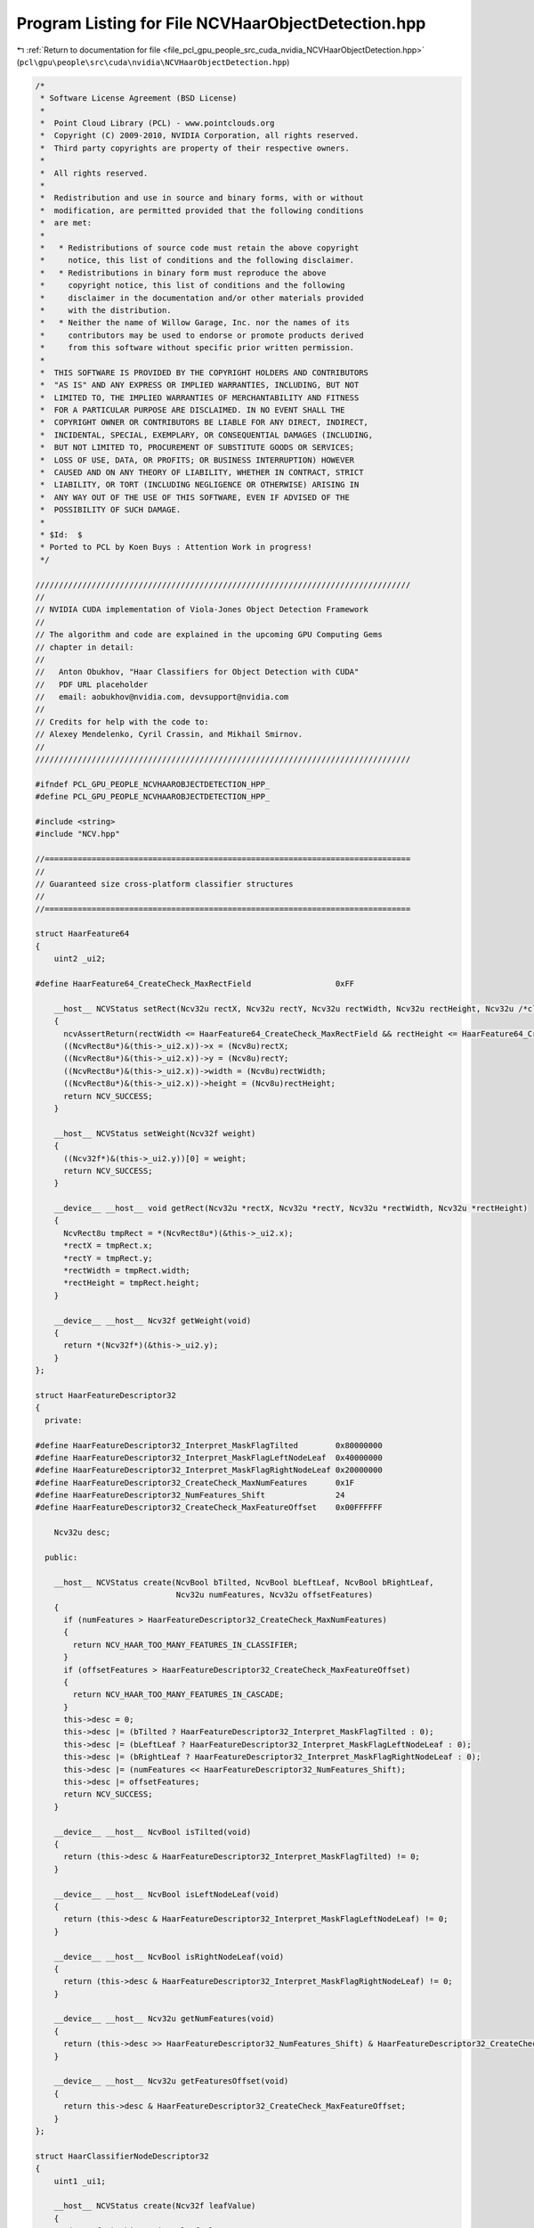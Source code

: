 
.. _program_listing_file_pcl_gpu_people_src_cuda_nvidia_NCVHaarObjectDetection.hpp:

Program Listing for File NCVHaarObjectDetection.hpp
===================================================

|exhale_lsh| :ref:`Return to documentation for file <file_pcl_gpu_people_src_cuda_nvidia_NCVHaarObjectDetection.hpp>` (``pcl\gpu\people\src\cuda\nvidia\NCVHaarObjectDetection.hpp``)

.. |exhale_lsh| unicode:: U+021B0 .. UPWARDS ARROW WITH TIP LEFTWARDS

.. code-block:: cpp

   /*
    * Software License Agreement (BSD License)
    *
    *  Point Cloud Library (PCL) - www.pointclouds.org
    *  Copyright (C) 2009-2010, NVIDIA Corporation, all rights reserved.
    *  Third party copyrights are property of their respective owners.
    *
    *  All rights reserved.
    *
    *  Redistribution and use in source and binary forms, with or without
    *  modification, are permitted provided that the following conditions
    *  are met:
    *
    *   * Redistributions of source code must retain the above copyright
    *     notice, this list of conditions and the following disclaimer.
    *   * Redistributions in binary form must reproduce the above
    *     copyright notice, this list of conditions and the following
    *     disclaimer in the documentation and/or other materials provided
    *     with the distribution.
    *   * Neither the name of Willow Garage, Inc. nor the names of its
    *     contributors may be used to endorse or promote products derived
    *     from this software without specific prior written permission.
    *
    *  THIS SOFTWARE IS PROVIDED BY THE COPYRIGHT HOLDERS AND CONTRIBUTORS
    *  "AS IS" AND ANY EXPRESS OR IMPLIED WARRANTIES, INCLUDING, BUT NOT
    *  LIMITED TO, THE IMPLIED WARRANTIES OF MERCHANTABILITY AND FITNESS
    *  FOR A PARTICULAR PURPOSE ARE DISCLAIMED. IN NO EVENT SHALL THE
    *  COPYRIGHT OWNER OR CONTRIBUTORS BE LIABLE FOR ANY DIRECT, INDIRECT,
    *  INCIDENTAL, SPECIAL, EXEMPLARY, OR CONSEQUENTIAL DAMAGES (INCLUDING,
    *  BUT NOT LIMITED TO, PROCUREMENT OF SUBSTITUTE GOODS OR SERVICES;
    *  LOSS OF USE, DATA, OR PROFITS; OR BUSINESS INTERRUPTION) HOWEVER
    *  CAUSED AND ON ANY THEORY OF LIABILITY, WHETHER IN CONTRACT, STRICT
    *  LIABILITY, OR TORT (INCLUDING NEGLIGENCE OR OTHERWISE) ARISING IN
    *  ANY WAY OUT OF THE USE OF THIS SOFTWARE, EVEN IF ADVISED OF THE
    *  POSSIBILITY OF SUCH DAMAGE.
    *
    * $Id:  $
    * Ported to PCL by Koen Buys : Attention Work in progress!
    */
   
   ////////////////////////////////////////////////////////////////////////////////
   //
   // NVIDIA CUDA implementation of Viola-Jones Object Detection Framework
   //
   // The algorithm and code are explained in the upcoming GPU Computing Gems
   // chapter in detail:
   //
   //   Anton Obukhov, "Haar Classifiers for Object Detection with CUDA"
   //   PDF URL placeholder
   //   email: aobukhov@nvidia.com, devsupport@nvidia.com
   //
   // Credits for help with the code to:
   // Alexey Mendelenko, Cyril Crassin, and Mikhail Smirnov.
   //
   ////////////////////////////////////////////////////////////////////////////////
   
   #ifndef PCL_GPU_PEOPLE_NCVHAAROBJECTDETECTION_HPP_
   #define PCL_GPU_PEOPLE_NCVHAAROBJECTDETECTION_HPP_
   
   #include <string>
   #include "NCV.hpp"
   
   //==============================================================================
   //
   // Guaranteed size cross-platform classifier structures
   //
   //==============================================================================
   
   struct HaarFeature64
   {
       uint2 _ui2;
   
   #define HaarFeature64_CreateCheck_MaxRectField                  0xFF
   
       __host__ NCVStatus setRect(Ncv32u rectX, Ncv32u rectY, Ncv32u rectWidth, Ncv32u rectHeight, Ncv32u /*clsWidth*/, Ncv32u /*clsHeight*/)
       {
         ncvAssertReturn(rectWidth <= HaarFeature64_CreateCheck_MaxRectField && rectHeight <= HaarFeature64_CreateCheck_MaxRectField, NCV_HAAR_TOO_LARGE_FEATURES);
         ((NcvRect8u*)&(this->_ui2.x))->x = (Ncv8u)rectX;
         ((NcvRect8u*)&(this->_ui2.x))->y = (Ncv8u)rectY;
         ((NcvRect8u*)&(this->_ui2.x))->width = (Ncv8u)rectWidth;
         ((NcvRect8u*)&(this->_ui2.x))->height = (Ncv8u)rectHeight;
         return NCV_SUCCESS;
       }
   
       __host__ NCVStatus setWeight(Ncv32f weight)
       {
         ((Ncv32f*)&(this->_ui2.y))[0] = weight;
         return NCV_SUCCESS;
       }
   
       __device__ __host__ void getRect(Ncv32u *rectX, Ncv32u *rectY, Ncv32u *rectWidth, Ncv32u *rectHeight)
       {
         NcvRect8u tmpRect = *(NcvRect8u*)(&this->_ui2.x);
         *rectX = tmpRect.x;
         *rectY = tmpRect.y;
         *rectWidth = tmpRect.width;
         *rectHeight = tmpRect.height;
       }
   
       __device__ __host__ Ncv32f getWeight(void)
       {
         return *(Ncv32f*)(&this->_ui2.y);
       }
   };
   
   struct HaarFeatureDescriptor32
   {
     private:
   
   #define HaarFeatureDescriptor32_Interpret_MaskFlagTilted        0x80000000
   #define HaarFeatureDescriptor32_Interpret_MaskFlagLeftNodeLeaf  0x40000000
   #define HaarFeatureDescriptor32_Interpret_MaskFlagRightNodeLeaf 0x20000000
   #define HaarFeatureDescriptor32_CreateCheck_MaxNumFeatures      0x1F
   #define HaarFeatureDescriptor32_NumFeatures_Shift               24
   #define HaarFeatureDescriptor32_CreateCheck_MaxFeatureOffset    0x00FFFFFF
   
       Ncv32u desc;
   
     public:
   
       __host__ NCVStatus create(NcvBool bTilted, NcvBool bLeftLeaf, NcvBool bRightLeaf,
                                 Ncv32u numFeatures, Ncv32u offsetFeatures)
       {
         if (numFeatures > HaarFeatureDescriptor32_CreateCheck_MaxNumFeatures)
         {
           return NCV_HAAR_TOO_MANY_FEATURES_IN_CLASSIFIER;
         }
         if (offsetFeatures > HaarFeatureDescriptor32_CreateCheck_MaxFeatureOffset)
         {
           return NCV_HAAR_TOO_MANY_FEATURES_IN_CASCADE;
         }
         this->desc = 0;
         this->desc |= (bTilted ? HaarFeatureDescriptor32_Interpret_MaskFlagTilted : 0);
         this->desc |= (bLeftLeaf ? HaarFeatureDescriptor32_Interpret_MaskFlagLeftNodeLeaf : 0);
         this->desc |= (bRightLeaf ? HaarFeatureDescriptor32_Interpret_MaskFlagRightNodeLeaf : 0);
         this->desc |= (numFeatures << HaarFeatureDescriptor32_NumFeatures_Shift);
         this->desc |= offsetFeatures;
         return NCV_SUCCESS;
       }
   
       __device__ __host__ NcvBool isTilted(void)
       {
         return (this->desc & HaarFeatureDescriptor32_Interpret_MaskFlagTilted) != 0;
       }
   
       __device__ __host__ NcvBool isLeftNodeLeaf(void)
       {
         return (this->desc & HaarFeatureDescriptor32_Interpret_MaskFlagLeftNodeLeaf) != 0;
       }
   
       __device__ __host__ NcvBool isRightNodeLeaf(void)
       {
         return (this->desc & HaarFeatureDescriptor32_Interpret_MaskFlagRightNodeLeaf) != 0;
       }
   
       __device__ __host__ Ncv32u getNumFeatures(void)
       {
         return (this->desc >> HaarFeatureDescriptor32_NumFeatures_Shift) & HaarFeatureDescriptor32_CreateCheck_MaxNumFeatures;
       }
   
       __device__ __host__ Ncv32u getFeaturesOffset(void)
       {
         return this->desc & HaarFeatureDescriptor32_CreateCheck_MaxFeatureOffset;
       }
   };
   
   struct HaarClassifierNodeDescriptor32
   {
       uint1 _ui1;
   
       __host__ NCVStatus create(Ncv32f leafValue)
       {
         *(Ncv32f *)&this->_ui1 = leafValue;
         return (NCV_SUCCESS);
       }
   
       __host__ NCVStatus create(Ncv32u offsetHaarClassifierNode)
       {
         this->_ui1.x = offsetHaarClassifierNode;
         return (NCV_SUCCESS);
       }
   
       __host__ Ncv32f getLeafValueHost(void)
       {
         return (*(Ncv32f *)&this->_ui1.x);
       }
   
       __host__ bool isLeaf()                                  // TODO: check this hack don't know if is correct
       {
         if( _ui1.x == 0)
           return (false);
         else
           return (true);
       }
   
   #ifdef __CUDACC__
       __device__ Ncv32f getLeafValue(void)
       {
         return (__int_as_float(this->_ui1.x));
       }
   #endif
   
       __device__ __host__ Ncv32u getNextNodeOffset(void)
       {
         return (this->_ui1.x);
       }
   };
   
   struct HaarClassifierNode128
   {
       uint4 _ui4;
   
       __host__ NCVStatus setFeatureDesc(HaarFeatureDescriptor32 f)
       {
         this->_ui4.x = *(Ncv32u *)&f;
         return NCV_SUCCESS;
       }
   
       __host__ NCVStatus setThreshold(Ncv32f t)
       {
         this->_ui4.y = *(Ncv32u *)&t;
         return NCV_SUCCESS;
       }
   
       __host__ NCVStatus setLeftNodeDesc(HaarClassifierNodeDescriptor32 nl)
       {
         this->_ui4.z = *(Ncv32u *)&nl;
         return NCV_SUCCESS;
       }
   
       __host__ NCVStatus setRightNodeDesc(HaarClassifierNodeDescriptor32 nr)
       {
         this->_ui4.w = *(Ncv32u *)&nr;
         return NCV_SUCCESS;
       }
   
       __host__ __device__ HaarFeatureDescriptor32 getFeatureDesc(void)
       {
         return *(HaarFeatureDescriptor32 *)&this->_ui4.x;
       }
   
       __host__ __device__ Ncv32f getThreshold(void)
       {
         return *(Ncv32f*)&this->_ui4.y;
       }
   
       __host__ __device__ HaarClassifierNodeDescriptor32 getLeftNodeDesc(void)
       {
         return *(HaarClassifierNodeDescriptor32 *)&this->_ui4.z;
       }
   
       __host__ __device__ HaarClassifierNodeDescriptor32 getRightNodeDesc(void)
       {
         return *(HaarClassifierNodeDescriptor32 *)&this->_ui4.w;
       }
   };
   
   struct HaarStage64
   {
   #define HaarStage64_Interpret_MaskRootNodes         0x0000FFFF
   #define HaarStage64_Interpret_MaskRootNodeOffset    0xFFFF0000
   #define HaarStage64_Interpret_ShiftRootNodeOffset   16
   
       uint2 _ui2;
   
       __host__ NCVStatus setStageThreshold(Ncv32f t)
       {
         this->_ui2.x = *(Ncv32u *)&t;
         return NCV_SUCCESS;
       }
   
       __host__ NCVStatus setStartClassifierRootNodeOffset(Ncv32u val)
       {
         if (val > (HaarStage64_Interpret_MaskRootNodeOffset >> HaarStage64_Interpret_ShiftRootNodeOffset))
         {
           return NCV_HAAR_XML_LOADING_EXCEPTION;
         }
         this->_ui2.y = (val << HaarStage64_Interpret_ShiftRootNodeOffset) | (this->_ui2.y & HaarStage64_Interpret_MaskRootNodes);
         return NCV_SUCCESS;
       }
   
       __host__ NCVStatus setNumClassifierRootNodes(Ncv32u val)
       {
         if (val > HaarStage64_Interpret_MaskRootNodes)
         {
           return NCV_HAAR_XML_LOADING_EXCEPTION;
         }
         this->_ui2.y = val | (this->_ui2.y & HaarStage64_Interpret_MaskRootNodeOffset);
         return NCV_SUCCESS;
       }
   
       __host__ __device__ Ncv32f getStageThreshold(void)
       {
         return *(Ncv32f*)&this->_ui2.x;
       }
   
       __host__ __device__ Ncv32u getStartClassifierRootNodeOffset(void)
       {
         return (this->_ui2.y >> HaarStage64_Interpret_ShiftRootNodeOffset);
       }
   
       __host__ __device__ Ncv32u getNumClassifierRootNodes(void)
       {
         return (this->_ui2.y & HaarStage64_Interpret_MaskRootNodes);
       }
   };
   
   NCV_CT_ASSERT(sizeof(HaarFeature64) == 8);
   NCV_CT_ASSERT(sizeof(HaarFeatureDescriptor32) == 4);
   NCV_CT_ASSERT(sizeof(HaarClassifierNodeDescriptor32) == 4);
   NCV_CT_ASSERT(sizeof(HaarClassifierNode128) == 16);
   NCV_CT_ASSERT(sizeof(HaarStage64) == 8);
   
   /**
    * \brief Classifier cascade descriptor
    */
   struct HaarClassifierCascadeDescriptor
   {
       Ncv32u NumStages;
       Ncv32u NumClassifierRootNodes;
       Ncv32u NumClassifierTotalNodes;
       Ncv32u NumFeatures;
       NcvSize32u ClassifierSize;
       NcvBool bNeedsTiltedII;
       NcvBool bHasStumpsOnly;
   };
   
   //==============================================================================
   //
   // Functional interface
   //
   //==============================================================================
   
   enum
   {
     NCVPipeObjDet_Default               = 0x000,
     NCVPipeObjDet_UseFairImageScaling   = 0x001,
     NCVPipeObjDet_FindLargestObject     = 0x002,
     NCVPipeObjDet_VisualizeInPlace      = 0x004,
   };
   
   NCV_EXPORTS NCVStatus ncvDetectObjectsMultiScale_device(NCVMatrix<Ncv8u> &d_srcImg,
                                                           NcvSize32u srcRoi,
                                                           NCVVector<NcvRect32u> &d_dstRects,
                                                           Ncv32u &dstNumRects,
   
                                                           HaarClassifierCascadeDescriptor &haar,
                                                           NCVVector<HaarStage64> &h_HaarStages,
                                                           NCVVector<HaarStage64> &d_HaarStages,
                                                           NCVVector<HaarClassifierNode128> &d_HaarNodes,
                                                           NCVVector<HaarFeature64> &d_HaarFeatures,
   
                                                           NcvSize32u minObjSize,
                                                           Ncv32u minNeighbors,      //default 4
                                                           Ncv32f scaleStep,         //default 1.2f
                                                           Ncv32u pixelStep,         //default 1
                                                           Ncv32u flags,             //default NCVPipeObjDet_Default
   
                                                           INCVMemAllocator &gpuAllocator,
                                                           INCVMemAllocator &cpuAllocator,
                                                           cudaDeviceProp &devProp,
                                                           cudaStream_t cuStream);
   
   #define OBJDET_MASK_ELEMENT_INVALID_32U     0xFFFFFFFF
   #define HAAR_STDDEV_BORDER                  1
   
   NCV_EXPORTS NCVStatus ncvApplyHaarClassifierCascade_device(NCVMatrix<Ncv32u> &d_integralImage,
                                                              NCVMatrix<Ncv32f> &d_weights,
                                                              NCVMatrixAlloc<Ncv32u> &d_pixelMask,
                                                              Ncv32u &numDetections,
                                                              HaarClassifierCascadeDescriptor &haar,
                                                              NCVVector<HaarStage64> &h_HaarStages,
                                                              NCVVector<HaarStage64> &d_HaarStages,
                                                              NCVVector<HaarClassifierNode128> &d_HaarNodes,
                                                              NCVVector<HaarFeature64> &d_HaarFeatures,
                                                              NcvBool bMaskElements,
                                                              NcvSize32u anchorsRoi,
                                                              Ncv32u pixelStep,
                                                              Ncv32f scaleArea,
                                                              INCVMemAllocator &gpuAllocator,
                                                              INCVMemAllocator &cpuAllocator,
                                                              cudaDeviceProp &devProp,
                                                              cudaStream_t cuStream);
   
   NCV_EXPORTS NCVStatus ncvApplyHaarClassifierCascade_host(NCVMatrix<Ncv32u> &h_integralImage,
                                                            NCVMatrix<Ncv32f> &h_weights,
                                                            NCVMatrixAlloc<Ncv32u> &h_pixelMask,
                                                            Ncv32u &numDetections,
                                                            HaarClassifierCascadeDescriptor &haar,
                                                            NCVVector<HaarStage64> &h_HaarStages,
                                                            NCVVector<HaarClassifierNode128> &h_HaarNodes,
                                                            NCVVector<HaarFeature64> &h_HaarFeatures,
                                                            NcvBool bMaskElements,
                                                            NcvSize32u anchorsRoi,
                                                            Ncv32u pixelStep,
                                                            Ncv32f scaleArea);
   
   #define RECT_SIMILARITY_PROPORTION      0.2f
   
   NCV_EXPORTS NCVStatus ncvGrowDetectionsVector_device(NCVVector<Ncv32u> &pixelMask,
                                                        Ncv32u numPixelMaskDetections,
                                                        NCVVector<NcvRect32u> &hypotheses,
                                                        Ncv32u &totalDetections,
                                                        Ncv32u totalMaxDetections,
                                                        Ncv32u rectWidth,
                                                        Ncv32u rectHeight,
                                                        Ncv32f curScale,
                                                        cudaStream_t cuStream);
   
   NCV_EXPORTS NCVStatus ncvGrowDetectionsVector_host(NCVVector<Ncv32u> &pixelMask,
                                                      Ncv32u numPixelMaskDetections,
                                                      NCVVector<NcvRect32u> &hypotheses,
                                                      Ncv32u &totalDetections,
                                                      Ncv32u totalMaxDetections,
                                                      Ncv32u rectWidth,
                                                      Ncv32u rectHeight,
                                                      Ncv32f curScale);
   
   NCV_EXPORTS NCVStatus ncvHaarGetClassifierSize(const std::string &filename, Ncv32u &numStages,
                                                  Ncv32u &numNodes, Ncv32u &numFeatures);
   
   NCV_EXPORTS NCVStatus ncvHaarLoadFromFile_host(const std::string &filename,
                                                  HaarClassifierCascadeDescriptor &haar,
                                                  NCVVector<HaarStage64> &h_HaarStages,
                                                  NCVVector<HaarClassifierNode128> &h_HaarNodes,
                                                  NCVVector<HaarFeature64> &h_HaarFeatures);
   
   NCV_EXPORTS NCVStatus ncvHaarStoreNVBIN_host(const std::string &filename,
                                                HaarClassifierCascadeDescriptor haar,
                                                NCVVector<HaarStage64> &h_HaarStages,
                                                NCVVector<HaarClassifierNode128> &h_HaarNodes,
                                                NCVVector<HaarFeature64> &h_HaarFeatures);
   
   #endif // PCL_GPU_PEOPLE_NCVHAAROBJECTDETECTION_HPP_
